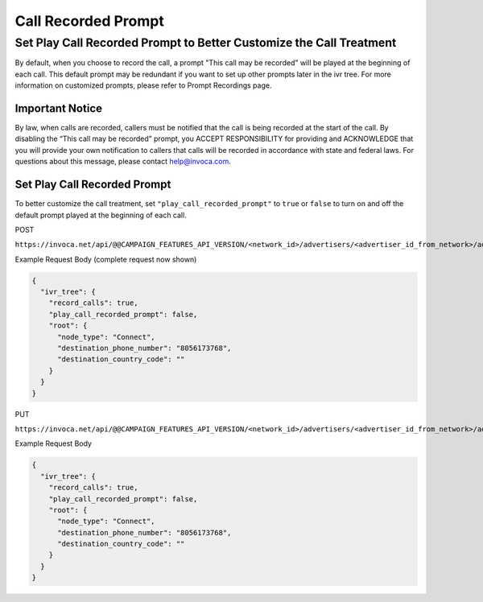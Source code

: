 Call Recorded Prompt
====================

Set Play Call Recorded Prompt to Better Customize the Call Treatment
""""""""""""""""""""""""""""""""""""""""""""""""""""""""""""""""""""

By default, when you choose to record the call, a prompt "This call may be recorded" will be played at the beginning of each call. This default prompt may be
redundant if you want to set up other prompts later in the ivr tree. For more information on customized prompts, please refer to Prompt Recordings page.

Important Notice
~~~~~~~~~~~~~~~~
By law, when calls are recorded, callers must be notified that the call is being recorded at the start of the call.
By disabling the “This call may be recorded” prompt, you ACCEPT  RESPONSIBILITY for providing and ACKNOWLEDGE that you will
provide your own notification to callers that calls will be recorded in accordance with state and federal laws.
For questions about this message, please contact help@invoca.com.

Set Play Call Recorded Prompt
~~~~~~~~~~~~~~~~~~~~~~~~~~~~~~
To better customize the call treatment, set ``"play_call_recorded_prompt"`` to ``true`` or
``false`` to turn on and off the default prompt played at the beginning of each call.

POST

``https://invoca.net/api/@@CAMPAIGN_FEATURES_API_VERSION/<network_id>/advertisers/<advertiser_id_from_network>/advertiser_campaigns.json``

Example Request Body (complete request now shown)

.. code-block:: json

  {
    "ivr_tree": {
      "record_calls": true,
      "play_call_recorded_prompt": false,
      "root": {
        "node_type": "Connect",
        "destination_phone_number": "8056173768",
        "destination_country_code": ""
      }
    }
  }

PUT

``https://invoca.net/api/@@CAMPAIGN_FEATURES_API_VERSION/<network_id>/advertisers/<advertiser_id_from_network>/advertiser_campaigns/<advertiser_campaign_id_from_network>.json``

Example Request Body

.. code-block:: json

  {
    "ivr_tree": {
      "record_calls": true,
      "play_call_recorded_prompt": false,
      "root": {
        "node_type": "Connect",
        "destination_phone_number": "8056173768",
        "destination_country_code": ""
      }
    }
  }
